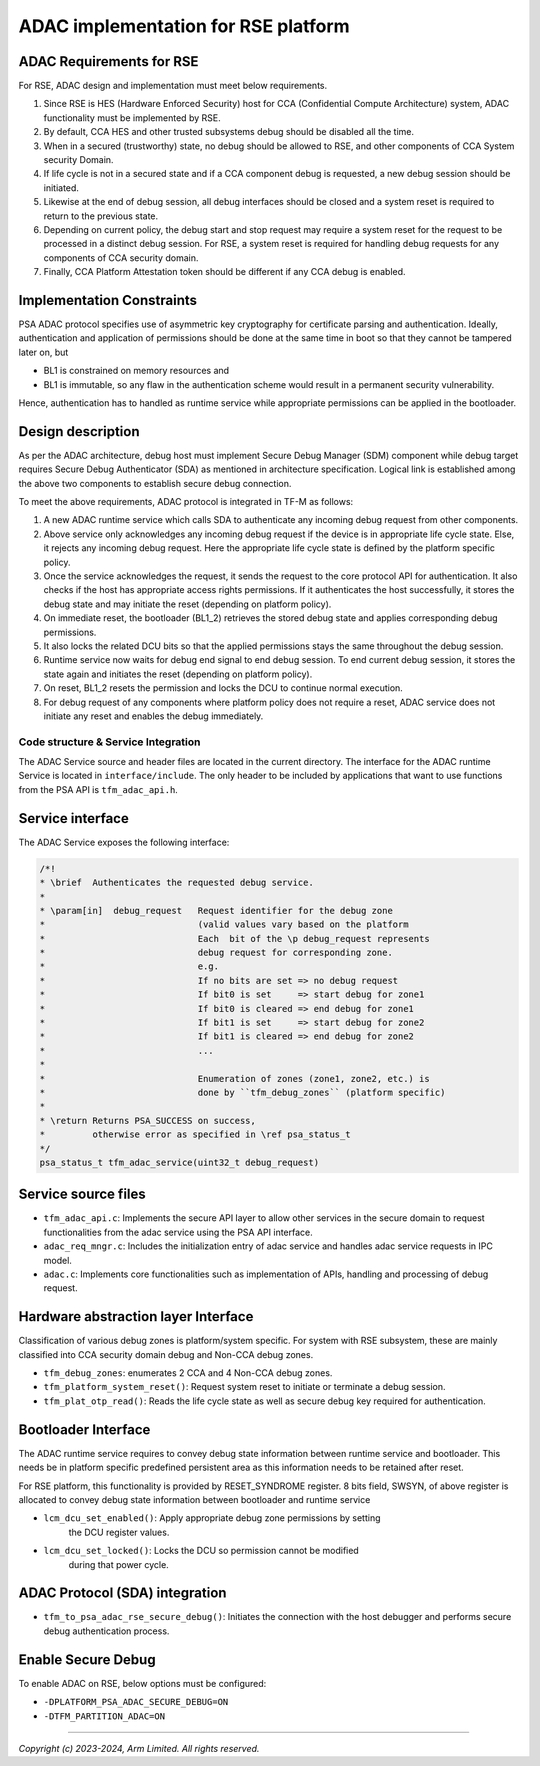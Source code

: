 ####################################
ADAC implementation for RSE platform
####################################

ADAC Requirements for RSE
=========================

For RSE, ADAC design and implementation must meet below requirements.

1. Since RSE is HES (Hardware Enforced Security) host for CCA (Confidential
   Compute Architecture) system, ADAC functionality must be implemented by RSE.
2. By default, CCA HES and other trusted subsystems debug should be disabled
   all the time.
3. When in a secured (trustworthy) state, no debug should be allowed to RSE,
   and other components of CCA System security Domain.
4. If life cycle is not in a secured state and if a CCA component debug is
   requested, a new debug session should be initiated.
5. Likewise at the end of debug session, all debug interfaces should be closed
   and a system reset is required to return to the previous state.
6. Depending on current policy, the debug start and stop request may require
   a system reset for the request to be processed in a distinct debug session.
   For RSE, a system reset is required for handling debug requests for any
   components of CCA security domain.
7. Finally, CCA Platform Attestation token should be different if any CCA debug
   is enabled.

Implementation Constraints
==========================

PSA ADAC protocol specifies use of asymmetric key cryptography for certificate
parsing and authentication. Ideally, authentication and application of
permissions should be done at the same time in boot so that they cannot be
tampered later on, but

*  BL1 is constrained on memory resources and
*  BL1 is immutable, so any flaw in the authentication scheme would result in
   a permanent security vulnerability.

Hence, authentication has to handled as runtime service while appropriate
permissions can be applied in the bootloader.

Design description
==================

As per the ADAC architecture, debug host must implement Secure Debug Manager
(SDM) component while debug target requires Secure Debug Authenticator (SDA)
as mentioned in architecture specification. Logical link is established
among the above two components to establish secure debug connection.

To meet the above requirements, ADAC protocol is integrated in TF-M as follows:

1. A new ADAC runtime service which calls SDA to authenticate any incoming debug
   request from other components.
2. Above service only acknowledges any incoming debug request if the device is
   in appropriate life cycle state. Else, it rejects any incoming debug request.
   Here the appropriate life cycle state is defined by the platform specific
   policy.
3. Once the service acknowledges the request, it sends the request to the
   core protocol API for authentication.  It also checks if the host has
   appropriate access rights permissions. If it authenticates the host
   successfully, it stores the debug state and may initiate the reset (depending
   on platform policy).
4. On immediate reset, the bootloader (BL1_2) retrieves the stored debug state
   and applies corresponding debug permissions.
5. It also locks the related DCU bits so that the applied permissions stays
   the same throughout the debug session.
6. Runtime service now waits for debug end signal to end debug session. To end
   current debug session, it stores the state again and initiates the reset
   (depending on platform policy).
7. On reset, BL1_2 resets the permission and locks the DCU to continue
   normal execution.
8. For debug request of any components where platform policy does not require a
   reset, ADAC service does not initiate any reset and enables the debug
   immediately.

************************************
Code structure & Service Integration
************************************

The ADAC Service source and header files are located in the current directory.
The interface for the ADAC runtime Service is located in ``interface/include``.
The only header to be included by applications that want to use functions from
the PSA API is ``tfm_adac_api.h``.

Service interface
=================
The ADAC Service exposes the following interface:

.. code-block:: c

   /*!
   * \brief  Authenticates the requested debug service.
   *
   * \param[in]  debug_request   Request identifier for the debug zone
   *                             (valid values vary based on the platform
   *                             Each  bit of the \p debug_request represents
   *                             debug request for corresponding zone.
   *                             e.g.
   *                             If no bits are set => no debug request
   *                             If bit0 is set     => start debug for zone1
   *                             If bit0 is cleared => end debug for zone1
   *                             If bit1 is set     => start debug for zone2
   *                             If bit1 is cleared => end debug for zone2
   *                             ...
   *
   *                             Enumeration of zones (zone1, zone2, etc.) is
   *                             done by ``tfm_debug_zones`` (platform specific)
   *
   * \return Returns PSA_SUCCESS on success,
   *         otherwise error as specified in \ref psa_status_t
   */
   psa_status_t tfm_adac_service(uint32_t debug_request)

Service source files
====================
-  ``tfm_adac_api.c``: Implements the secure API layer to allow
   other services in the secure domain to request functionalities
   from the adac service using the PSA API interface.

-  ``adac_req_mngr.c``: Includes the initialization entry of
   adac service and handles adac service requests in IPC model.

-  ``adac.c``: Implements core functionalities such as implementation
   of APIs, handling and processing of debug request.

Hardware abstraction layer Interface
====================================

Classification of various debug zones is platform/system specific.
For system with RSE subsystem, these are mainly classified into CCA security
domain debug and Non-CCA debug zones.

- ``tfm_debug_zones``: enumerates 2 CCA and 4 Non-CCA debug zones.

- ``tfm_platform_system_reset()``: Request system reset to initiate or terminate
  a debug session.

- ``tfm_plat_otp_read()``:  Reads the life cycle state as well as secure debug
  key required for authentication.

Bootloader Interface
====================

The ADAC runtime service requires to convey debug state information between
runtime service and bootloader. This needs be in platform specific
predefined persistent area as this information needs to be retained after reset.

For RSE platform, this functionality is provided by RESET_SYNDROME register.
8 bits field, SWSYN, of above register is allocated to convey debug state
information between bootloader and runtime service

- ``lcm_dcu_set_enabled()``: Apply appropriate debug zone permissions by setting
   the DCU register values.

- ``lcm_dcu_set_locked()``: Locks the DCU so permission cannot be modified
   during that power cycle.

ADAC Protocol (SDA) integration
===============================

- ``tfm_to_psa_adac_rse_secure_debug()``: Initiates the connection with the
  host debugger and performs secure debug authentication process.

Enable Secure Debug
===================

To enable ADAC on RSE, below options must be configured:

- ``-DPLATFORM_PSA_ADAC_SECURE_DEBUG=ON``

- ``-DTFM_PARTITION_ADAC=ON``

--------------

*Copyright (c) 2023-2024, Arm Limited. All rights reserved.*
